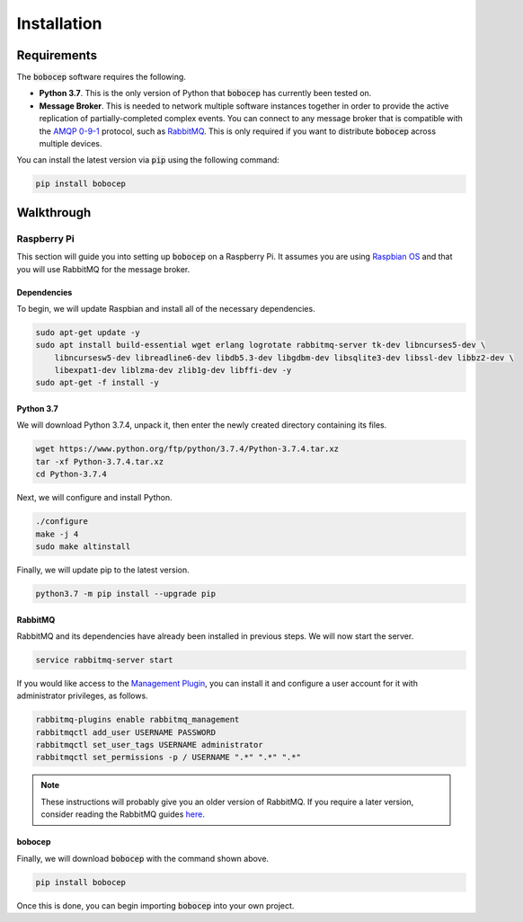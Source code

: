 Installation
************

Requirements
============

The :code:`bobocep` software requires the following.

- **Python 3.7**.
  This is the only version of Python that :code:`bobocep` has currently been tested on.

- **Message Broker**.
  This is needed to network multiple software instances together in order to provide the active replication of
  partially-completed complex events.
  You can connect to any message broker that is compatible with the `AMQP 0-9-1 <https://www.amqp.org/>`_ protocol,
  such as `RabbitMQ <https://www.rabbitmq.com/>`_.
  This is only required if you want to distribute :code:`bobocep` across multiple devices.

You can install the latest version via :code:`pip` using the following command:

.. code:: console

    pip install bobocep


Walkthrough
===========

Raspberry Pi
------------

This section will guide you into setting up :code:`bobocep` on a Raspberry Pi.
It assumes you are using `Raspbian OS <https://www.raspberrypi.org/downloads/>`_ and that you will use RabbitMQ for
the message broker.

Dependencies
++++++++++++

To begin, we will update Raspbian and install all of the necessary dependencies.

.. code:: console

    sudo apt-get update -y
    sudo apt install build-essential wget erlang logrotate rabbitmq-server tk-dev libncurses5-dev \
        libncursesw5-dev libreadline6-dev libdb5.3-dev libgdbm-dev libsqlite3-dev libssl-dev libbz2-dev \
        libexpat1-dev liblzma-dev zlib1g-dev libffi-dev -y
    sudo apt-get -f install -y

Python 3.7
++++++++++

We will download Python 3.7.4, unpack it, then enter the newly created directory containing its files.

.. code:: console

    wget https://www.python.org/ftp/python/3.7.4/Python-3.7.4.tar.xz
    tar -xf Python-3.7.4.tar.xz
    cd Python-3.7.4

Next, we will configure and install Python.

.. code:: console

    ./configure
    make -j 4
    sudo make altinstall

Finally, we will update pip to the latest version.

.. code:: console

    python3.7 -m pip install --upgrade pip


RabbitMQ
++++++++

RabbitMQ and its dependencies have already been installed in previous steps.
We will now start the server.

.. code:: console

    service rabbitmq-server start

If you would like access to the `Management Plugin <https://www.rabbitmq.com/management.html>`_, you can install it
and configure a user account for it with administrator privileges, as follows.

.. code:: console

    rabbitmq-plugins enable rabbitmq_management
    rabbitmqctl add_user USERNAME PASSWORD
    rabbitmqctl set_user_tags USERNAME administrator
    rabbitmqctl set_permissions -p / USERNAME ".*" ".*" ".*"

.. note:: These instructions will probably give you an older version of RabbitMQ.
          If you require a later version, consider reading the RabbitMQ guides
          `here <https://www.rabbitmq.com/download.html>`_.


bobocep
+++++++

Finally, we will download :code:`bobocep` with the command shown above.

.. code:: console

    pip install bobocep

Once this is done, you can begin importing :code:`bobocep` into your own project.
